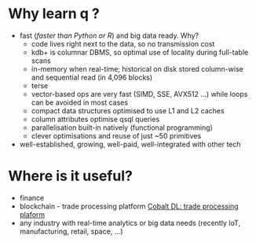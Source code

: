 * Why learn q ?
  - fast (/faster than Python or R/) and big data ready. Why?
      - code lives right next to the data, so no transmission cost
      - kdb+ is columnar DBMS, so optimal use of locality during full-table scans
      - in-memory when real-time; historical on disk stored column-wise and sequential read (in 4,096 blocks)
      - terse
      - vector-based ops are very fast (SIMD, SSE, AVX512 ...) while loops can be avoided in most cases
      - compact data structures optimised to use L1 and L2 caches
      - column attributes optimise qsql queries
      - parallelisation built-in natively (functional programming)
      - clever optimisations and reuse of just ~50 primitives
  - well-established, growing, well-paid, well-integrated with other tech
* Where is it useful?

  - finance
  - blockchain - trade processing platform [[https://kx.com/blog/kx-technology-integrated-into-innovative-blockchain-trade-processing-platform/][Cobalt DL: trade processing plaform]]
  - any industry with real-time analytics or big data needs (recently IoT, manufacturing, retail, space, ...)
